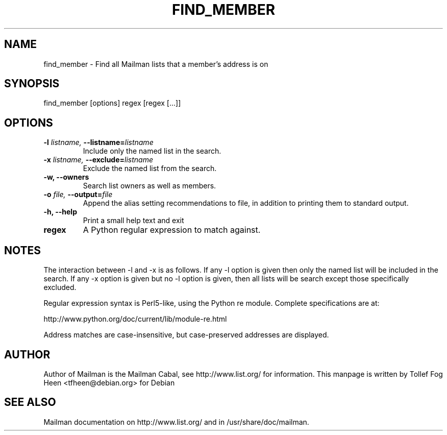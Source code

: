 .TH FIND_MEMBER 8 2001-03-10
.SH NAME
find_member \- Find all Mailman lists that a member's address is on

.SH SYNOPSIS
find_member [options] regex [regex [...]]

.SH OPTIONS

.PP
.TP
\fB\-l\fB \fIlistname\fI, \fB\-\-\fBlistname\fB=\fIlistname\fI
Include only the named list in the search.
.TP
\fB\-x\fB \fIlistname\fI, \fB\-\-\fBexclude\fB=\fIlistname\fI
Exclude the named list from the search.
.TP
\fB\-w\fB, \fB\-\-owners\fB
Search list owners as well as members.
.TP
\fB\-o\fB \fIfile\fI, \fB\-\-\fBoutput\fB=\fIfile\fI
Append the alias setting recommendations to file, in addition to
printing them to standard output.
.TP
\fB\-h\fB, \fB\-\-help\fB
Print a small help text and exit
.TP
\fBregex\fB
A Python regular expression to match against.
.PP

.SH NOTES

The interaction between -l and -x is as follows.  If any -l option is given
then only the named list will be included in the search.  If any -x option is
given but no -l option is given, then all lists will be search except those
specifically excluded.

Regular expression syntax is Perl5-like, using the Python re module.  Complete
specifications are at:

http://www.python.org/doc/current/lib/module-re.html

Address matches are case-insensitive, but case-preserved addresses are
displayed.

.SH AUTHOR
Author of Mailman is the Mailman Cabal, see http://www.list.org/ for
information.  This manpage is written by Tollef Fog Heen
<tfheen@debian.org> for Debian

.SH SEE ALSO
Mailman documentation on http://www.list.org/ and in
/usr/share/doc/mailman.
